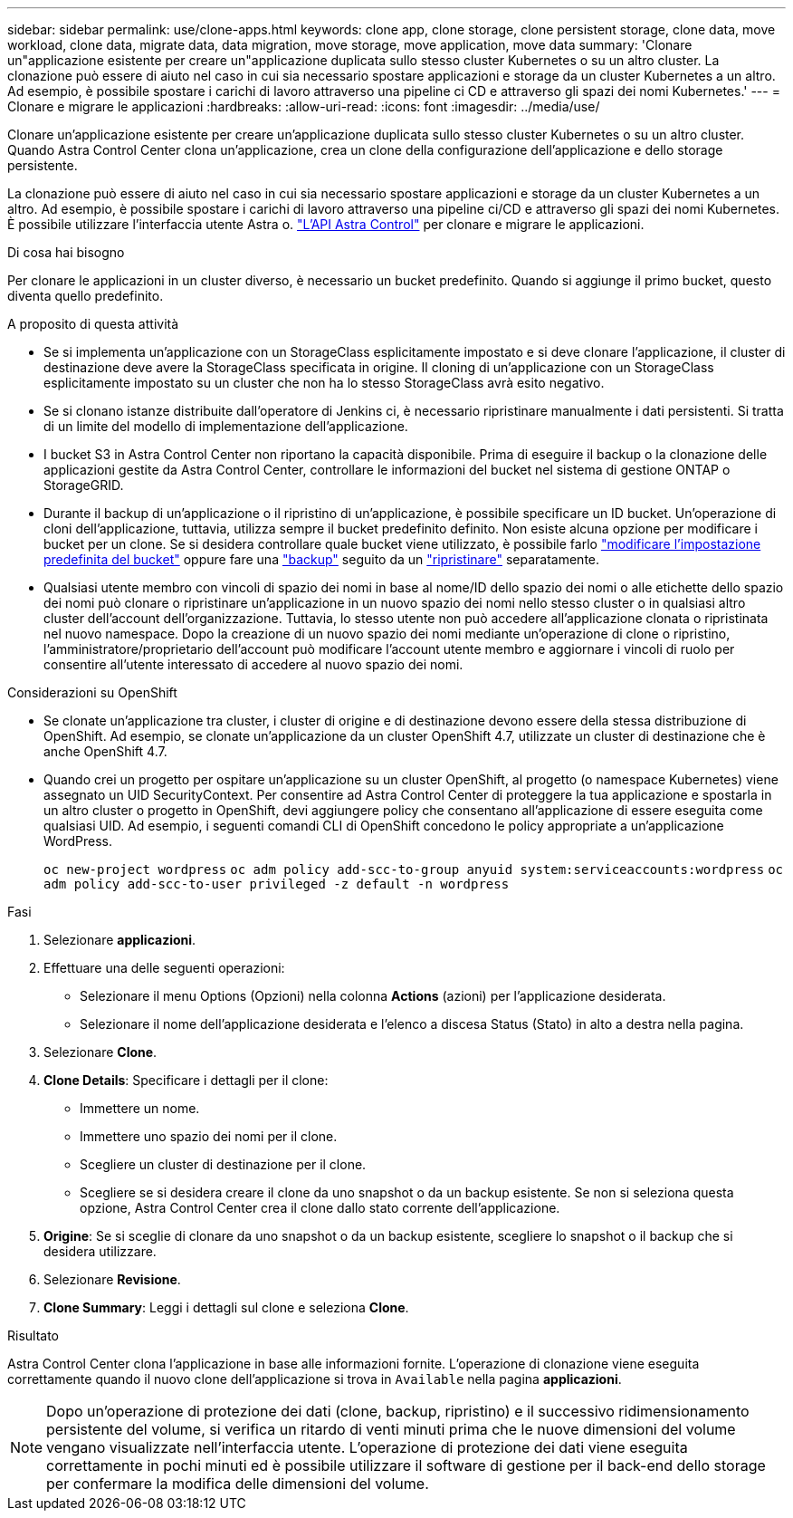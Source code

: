 ---
sidebar: sidebar 
permalink: use/clone-apps.html 
keywords: clone app, clone storage, clone persistent storage, clone data, move workload, clone data, migrate data, data migration, move storage, move application, move data 
summary: 'Clonare un"applicazione esistente per creare un"applicazione duplicata sullo stesso cluster Kubernetes o su un altro cluster. La clonazione può essere di aiuto nel caso in cui sia necessario spostare applicazioni e storage da un cluster Kubernetes a un altro. Ad esempio, è possibile spostare i carichi di lavoro attraverso una pipeline ci CD e attraverso gli spazi dei nomi Kubernetes.' 
---
= Clonare e migrare le applicazioni
:hardbreaks:
:allow-uri-read: 
:icons: font
:imagesdir: ../media/use/


[role="lead"]
Clonare un'applicazione esistente per creare un'applicazione duplicata sullo stesso cluster Kubernetes o su un altro cluster. Quando Astra Control Center clona un'applicazione, crea un clone della configurazione dell'applicazione e dello storage persistente.

La clonazione può essere di aiuto nel caso in cui sia necessario spostare applicazioni e storage da un cluster Kubernetes a un altro. Ad esempio, è possibile spostare i carichi di lavoro attraverso una pipeline ci/CD e attraverso gli spazi dei nomi Kubernetes. È possibile utilizzare l'interfaccia utente Astra o. https://docs.netapp.com/us-en/astra-automation-2204/index.html["L'API Astra Control"^] per clonare e migrare le applicazioni.

.Di cosa hai bisogno
Per clonare le applicazioni in un cluster diverso, è necessario un bucket predefinito. Quando si aggiunge il primo bucket, questo diventa quello predefinito.

.A proposito di questa attività
* Se si implementa un'applicazione con un StorageClass esplicitamente impostato e si deve clonare l'applicazione, il cluster di destinazione deve avere la StorageClass specificata in origine. Il cloning di un'applicazione con un StorageClass esplicitamente impostato su un cluster che non ha lo stesso StorageClass avrà esito negativo.
* Se si clonano istanze distribuite dall'operatore di Jenkins ci, è necessario ripristinare manualmente i dati persistenti. Si tratta di un limite del modello di implementazione dell'applicazione.
* I bucket S3 in Astra Control Center non riportano la capacità disponibile. Prima di eseguire il backup o la clonazione delle applicazioni gestite da Astra Control Center, controllare le informazioni del bucket nel sistema di gestione ONTAP o StorageGRID.
* Durante il backup di un'applicazione o il ripristino di un'applicazione, è possibile specificare un ID bucket. Un'operazione di cloni dell'applicazione, tuttavia, utilizza sempre il bucket predefinito definito. Non esiste alcuna opzione per modificare i bucket per un clone. Se si desidera controllare quale bucket viene utilizzato, è possibile farlo link:../use/manage-buckets.html#edit-a-bucket["modificare l'impostazione predefinita del bucket"] oppure fare una link:../use/protect-apps.html#create-a-backup["backup"] seguito da un link:../use/restore-apps.html["ripristinare"] separatamente.
* Qualsiasi utente membro con vincoli di spazio dei nomi in base al nome/ID dello spazio dei nomi o alle etichette dello spazio dei nomi può clonare o ripristinare un'applicazione in un nuovo spazio dei nomi nello stesso cluster o in qualsiasi altro cluster dell'account dell'organizzazione. Tuttavia, lo stesso utente non può accedere all'applicazione clonata o ripristinata nel nuovo namespace. Dopo la creazione di un nuovo spazio dei nomi mediante un'operazione di clone o ripristino, l'amministratore/proprietario dell'account può modificare l'account utente membro e aggiornare i vincoli di ruolo per consentire all'utente interessato di accedere al nuovo spazio dei nomi.


.Considerazioni su OpenShift
* Se clonate un'applicazione tra cluster, i cluster di origine e di destinazione devono essere della stessa distribuzione di OpenShift. Ad esempio, se clonate un'applicazione da un cluster OpenShift 4.7, utilizzate un cluster di destinazione che è anche OpenShift 4.7.
* Quando crei un progetto per ospitare un'applicazione su un cluster OpenShift, al progetto (o namespace Kubernetes) viene assegnato un UID SecurityContext. Per consentire ad Astra Control Center di proteggere la tua applicazione e spostarla in un altro cluster o progetto in OpenShift, devi aggiungere policy che consentano all'applicazione di essere eseguita come qualsiasi UID. Ad esempio, i seguenti comandi CLI di OpenShift concedono le policy appropriate a un'applicazione WordPress.
+
`oc new-project wordpress`
`oc adm policy add-scc-to-group anyuid system:serviceaccounts:wordpress`
`oc adm policy add-scc-to-user privileged -z default -n wordpress`



.Fasi
. Selezionare *applicazioni*.
. Effettuare una delle seguenti operazioni:
+
** Selezionare il menu Options (Opzioni) nella colonna *Actions* (azioni) per l'applicazione desiderata.
** Selezionare il nome dell'applicazione desiderata e l'elenco a discesa Status (Stato) in alto a destra nella pagina.


. Selezionare *Clone*.
. *Clone Details*: Specificare i dettagli per il clone:
+
** Immettere un nome.
** Immettere uno spazio dei nomi per il clone.
** Scegliere un cluster di destinazione per il clone.
** Scegliere se si desidera creare il clone da uno snapshot o da un backup esistente. Se non si seleziona questa opzione, Astra Control Center crea il clone dallo stato corrente dell'applicazione.


. *Origine*: Se si sceglie di clonare da uno snapshot o da un backup esistente, scegliere lo snapshot o il backup che si desidera utilizzare.
. Selezionare *Revisione*.
. *Clone Summary*: Leggi i dettagli sul clone e seleziona *Clone*.


.Risultato
Astra Control Center clona l'applicazione in base alle informazioni fornite. L'operazione di clonazione viene eseguita correttamente quando il nuovo clone dell'applicazione si trova in `Available` nella pagina *applicazioni*.


NOTE: Dopo un'operazione di protezione dei dati (clone, backup, ripristino) e il successivo ridimensionamento persistente del volume, si verifica un ritardo di venti minuti prima che le nuove dimensioni del volume vengano visualizzate nell'interfaccia utente. L'operazione di protezione dei dati viene eseguita correttamente in pochi minuti ed è possibile utilizzare il software di gestione per il back-end dello storage per confermare la modifica delle dimensioni del volume.
